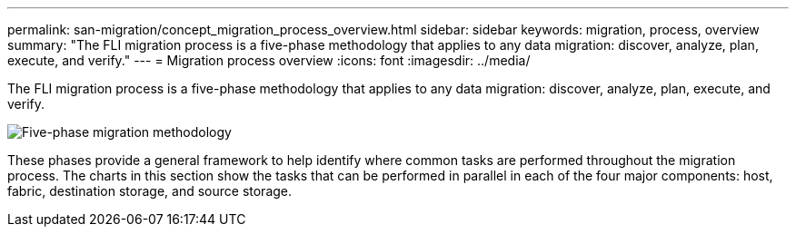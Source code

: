 ---
permalink: san-migration/concept_migration_process_overview.html
sidebar: sidebar
keywords: migration, process, overview
summary: "The FLI migration process is a five-phase methodology that applies to any data migration: discover, analyze, plan, execute, and verify."
---
= Migration process overview
:icons: font
:imagesdir: ../media/

[.lead]
The FLI migration process is a five-phase methodology that applies to any data migration: discover, analyze, plan, execute, and verify.

image::../media/migration_overview_1.png[Five-phase migration methodology]

These phases provide a general framework to help identify where common tasks are performed throughout the migration process. The charts in this section show the tasks that can be performed in parallel in each of the four major components: host, fabric, destination storage, and source storage.
